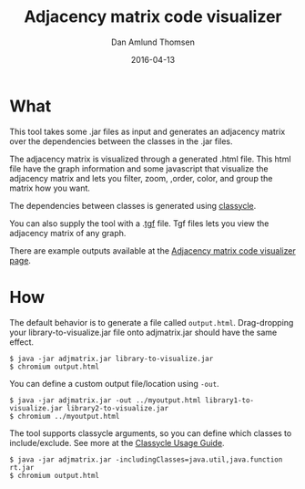 #+TITLE:	Adjacency matrix code visualizer
#+AUTHOR:	Dan Amlund Thomsen
#+EMAIL:	dan@danamlund.dk
#+DATE:		2016-04-13

* What
This tool takes some .jar files as input and generates an adjacency
matrix over the dependencies between the classes in the .jar files.

The adjacency matrix is visualized through a generated .html
file. This html file have the graph information and some javascript
that visualize the adjacency matrix and lets you filter, zoom, ,order,
color, and group the matrix how you want.

The dependencies between classes is generated using [[http://classycle.sourceforge.net/][classycle]].

You can also supply the tool with a .[[https://en.wikipedia.org/wiki/Trivial_Graph_Format][tgf]] file. Tgf files lets you view
the adjacency matrix of any graph.

There are example outputs available at the [[http://danamlund.dk/adjmatrix][Adjacency matrix code
visualizer page]].

* How
The default behavior is to generate a file called
=output.html=. Drag-dropping your library-to-visualize.jar file onto
adjmatrix.jar should have the same effect.
#+BEGIN_SRC shell
$ java -jar adjmatrix.jar library-to-visualize.jar
$ chromium output.html
#+END_SRC

You can define a custom output file/location using =-out=.
#+BEGIN_SRC shell
$ java -jar adjmatrix.jar -out ../myoutput.html library1-to-visualize.jar library2-to-visualize.jar
$ chromium ../myoutput.html
#+END_SRC

The tool supports classycle arguments, so you can define which classes
to include/exclude. See more at the [[http://classycle.sourceforge.net/usageAnalyser.html][Classycle Usage Guide]].

#+BEGIN_SRC shell
$ java -jar adjmatrix.jar -includingClasses=java.util,java.function rt.jar
$ chromium output.html
#+END_SRC
